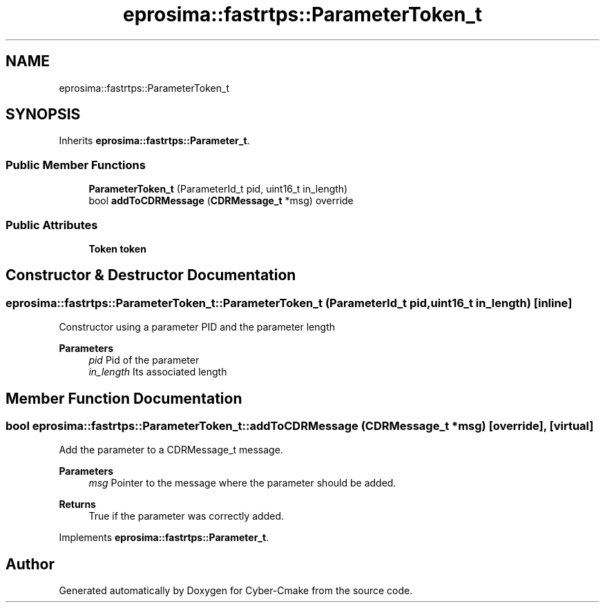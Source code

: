.TH "eprosima::fastrtps::ParameterToken_t" 3 "Sun Sep 3 2023" "Version 8.0" "Cyber-Cmake" \" -*- nroff -*-
.ad l
.nh
.SH NAME
eprosima::fastrtps::ParameterToken_t
.SH SYNOPSIS
.br
.PP
.PP
Inherits \fBeprosima::fastrtps::Parameter_t\fP\&.
.SS "Public Member Functions"

.in +1c
.ti -1c
.RI "\fBParameterToken_t\fP (ParameterId_t pid, uint16_t in_length)"
.br
.ti -1c
.RI "bool \fBaddToCDRMessage\fP (\fBCDRMessage_t\fP *msg) override"
.br
.in -1c
.SS "Public Attributes"

.in +1c
.ti -1c
.RI "\fBToken\fP \fBtoken\fP"
.br
.in -1c
.SH "Constructor & Destructor Documentation"
.PP 
.SS "eprosima::fastrtps::ParameterToken_t::ParameterToken_t (ParameterId_t pid, uint16_t in_length)\fC [inline]\fP"
Constructor using a parameter PID and the parameter length 
.PP
\fBParameters\fP
.RS 4
\fIpid\fP Pid of the parameter 
.br
\fIin_length\fP Its associated length 
.RE
.PP

.SH "Member Function Documentation"
.PP 
.SS "bool eprosima::fastrtps::ParameterToken_t::addToCDRMessage (\fBCDRMessage_t\fP * msg)\fC [override]\fP, \fC [virtual]\fP"
Add the parameter to a CDRMessage_t message\&. 
.PP
\fBParameters\fP
.RS 4
\fImsg\fP Pointer to the message where the parameter should be added\&. 
.RE
.PP
\fBReturns\fP
.RS 4
True if the parameter was correctly added\&. 
.RE
.PP

.PP
Implements \fBeprosima::fastrtps::Parameter_t\fP\&.

.SH "Author"
.PP 
Generated automatically by Doxygen for Cyber-Cmake from the source code\&.
